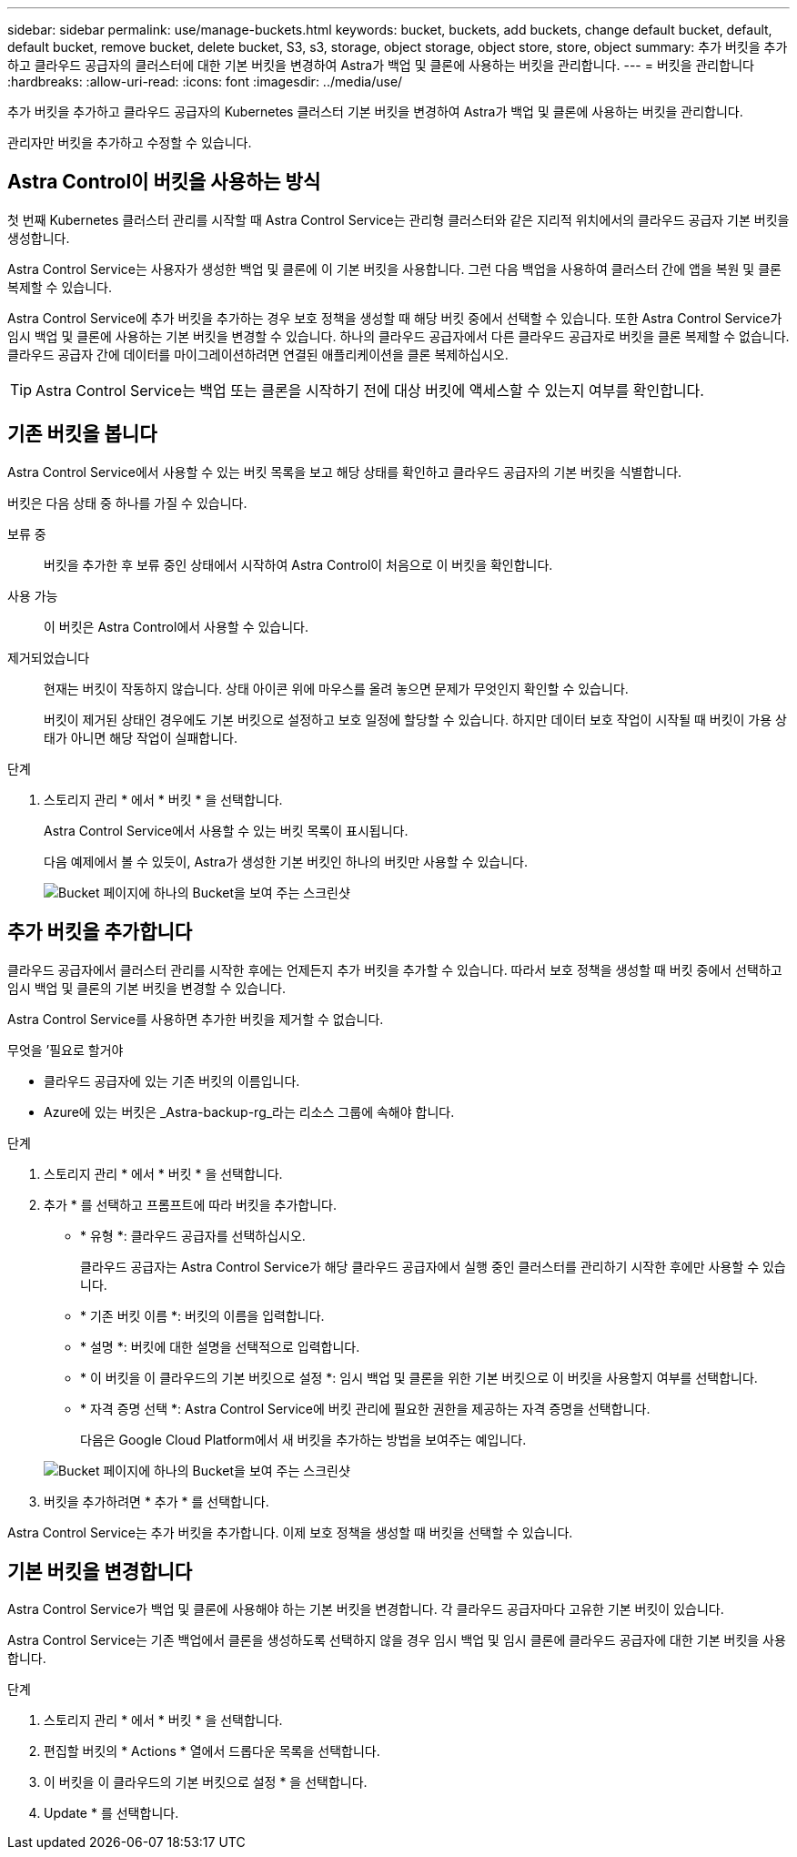---
sidebar: sidebar 
permalink: use/manage-buckets.html 
keywords: bucket, buckets, add buckets, change default bucket, default, default bucket, remove bucket, delete bucket, S3, s3, storage, object storage, object store, store, object 
summary: 추가 버킷을 추가하고 클라우드 공급자의 클러스터에 대한 기본 버킷을 변경하여 Astra가 백업 및 클론에 사용하는 버킷을 관리합니다. 
---
= 버킷을 관리합니다
:hardbreaks:
:allow-uri-read: 
:icons: font
:imagesdir: ../media/use/


추가 버킷을 추가하고 클라우드 공급자의 Kubernetes 클러스터 기본 버킷을 변경하여 Astra가 백업 및 클론에 사용하는 버킷을 관리합니다.

관리자만 버킷을 추가하고 수정할 수 있습니다.



== Astra Control이 버킷을 사용하는 방식

첫 번째 Kubernetes 클러스터 관리를 시작할 때 Astra Control Service는 관리형 클러스터와 같은 지리적 위치에서의 클라우드 공급자 기본 버킷을 생성합니다.

Astra Control Service는 사용자가 생성한 백업 및 클론에 이 기본 버킷을 사용합니다. 그런 다음 백업을 사용하여 클러스터 간에 앱을 복원 및 클론 복제할 수 있습니다.

Astra Control Service에 추가 버킷을 추가하는 경우 보호 정책을 생성할 때 해당 버킷 중에서 선택할 수 있습니다. 또한 Astra Control Service가 임시 백업 및 클론에 사용하는 기본 버킷을 변경할 수 있습니다. 하나의 클라우드 공급자에서 다른 클라우드 공급자로 버킷을 클론 복제할 수 없습니다. 클라우드 공급자 간에 데이터를 마이그레이션하려면 연결된 애플리케이션을 클론 복제하십시오.


TIP: Astra Control Service는 백업 또는 클론을 시작하기 전에 대상 버킷에 액세스할 수 있는지 여부를 확인합니다.



== 기존 버킷을 봅니다

Astra Control Service에서 사용할 수 있는 버킷 목록을 보고 해당 상태를 확인하고 클라우드 공급자의 기본 버킷을 식별합니다.

버킷은 다음 상태 중 하나를 가질 수 있습니다.

보류 중:: 버킷을 추가한 후 보류 중인 상태에서 시작하여 Astra Control이 처음으로 이 버킷을 확인합니다.
사용 가능:: 이 버킷은 Astra Control에서 사용할 수 있습니다.
제거되었습니다:: 현재는 버킷이 작동하지 않습니다. 상태 아이콘 위에 마우스를 올려 놓으면 문제가 무엇인지 확인할 수 있습니다.
+
--
버킷이 제거된 상태인 경우에도 기본 버킷으로 설정하고 보호 일정에 할당할 수 있습니다. 하지만 데이터 보호 작업이 시작될 때 버킷이 가용 상태가 아니면 해당 작업이 실패합니다.

--


.단계
. 스토리지 관리 * 에서 * 버킷 * 을 선택합니다.
+
Astra Control Service에서 사용할 수 있는 버킷 목록이 표시됩니다.

+
다음 예제에서 볼 수 있듯이, Astra가 생성한 기본 버킷인 하나의 버킷만 사용할 수 있습니다.

+
image:screenshot_buckets_list.png["Bucket 페이지에 하나의 Bucket을 보여 주는 스크린샷"]





== 추가 버킷을 추가합니다

클라우드 공급자에서 클러스터 관리를 시작한 후에는 언제든지 추가 버킷을 추가할 수 있습니다. 따라서 보호 정책을 생성할 때 버킷 중에서 선택하고 임시 백업 및 클론의 기본 버킷을 변경할 수 있습니다.

Astra Control Service를 사용하면 추가한 버킷을 제거할 수 없습니다.

.무엇을 &#8217;필요로 할거야
* 클라우드 공급자에 있는 기존 버킷의 이름입니다.
* Azure에 있는 버킷은 _Astra-backup-rg_라는 리소스 그룹에 속해야 합니다.


.단계
. 스토리지 관리 * 에서 * 버킷 * 을 선택합니다.
. 추가 * 를 선택하고 프롬프트에 따라 버킷을 추가합니다.
+
** * 유형 *: 클라우드 공급자를 선택하십시오.
+
클라우드 공급자는 Astra Control Service가 해당 클라우드 공급자에서 실행 중인 클러스터를 관리하기 시작한 후에만 사용할 수 있습니다.

** * 기존 버킷 이름 *: 버킷의 이름을 입력합니다.
** * 설명 *: 버킷에 대한 설명을 선택적으로 입력합니다.
** * 이 버킷을 이 클라우드의 기본 버킷으로 설정 *: 임시 백업 및 클론을 위한 기본 버킷으로 이 버킷을 사용할지 여부를 선택합니다.
** * 자격 증명 선택 *: Astra Control Service에 버킷 관리에 필요한 권한을 제공하는 자격 증명을 선택합니다.
+
다음은 Google Cloud Platform에서 새 버킷을 추가하는 방법을 보여주는 예입니다.

+
image:screenshot_buckets_add.png["Bucket 페이지에 하나의 Bucket을 보여 주는 스크린샷"]



. 버킷을 추가하려면 * 추가 * 를 선택합니다.


Astra Control Service는 추가 버킷을 추가합니다. 이제 보호 정책을 생성할 때 버킷을 선택할 수 있습니다.



== 기본 버킷을 변경합니다

Astra Control Service가 백업 및 클론에 사용해야 하는 기본 버킷을 변경합니다. 각 클라우드 공급자마다 고유한 기본 버킷이 있습니다.

Astra Control Service는 기존 백업에서 클론을 생성하도록 선택하지 않을 경우 임시 백업 및 임시 클론에 클라우드 공급자에 대한 기본 버킷을 사용합니다.

.단계
. 스토리지 관리 * 에서 * 버킷 * 을 선택합니다.
. 편집할 버킷의 * Actions * 열에서 드롭다운 목록을 선택합니다.
. 이 버킷을 이 클라우드의 기본 버킷으로 설정 * 을 선택합니다.
. Update * 를 선택합니다.


